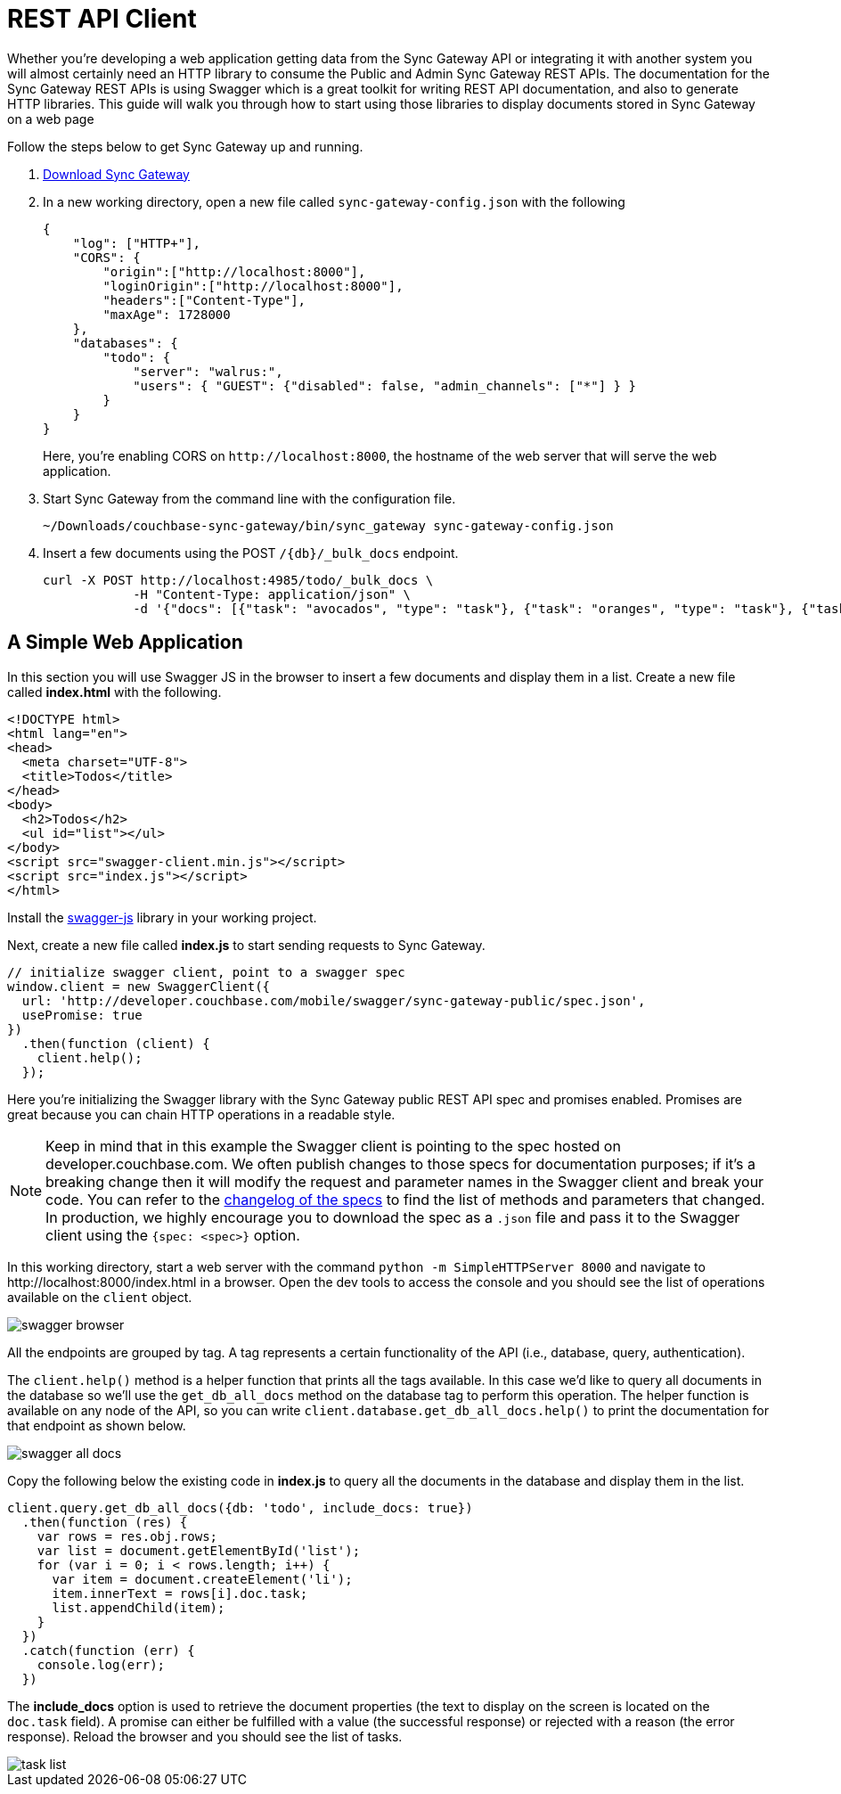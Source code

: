= REST API Client
:idprefix:
:idseparator: -

Whether you're developing a web application getting data from the Sync Gateway API or integrating it with another system you will almost certainly need an HTTP library to consume the Public and Admin Sync Gateway REST APIs.
The documentation for the Sync Gateway REST APIs is using Swagger which is a great toolkit for writing REST API documentation, and also to generate HTTP libraries.
This guide will walk you through how to start using those libraries to display documents stored in Sync Gateway on a web page

Follow the steps below to get Sync Gateway up and running.

. http://www.couchbase.com/nosql-databases/downloads#couchbase-mobile[Download Sync Gateway]

. In a new working directory, open a new file called `sync-gateway-config.json` with the following
+
--
[source,javascript]
----
{
    "log": ["HTTP+"],
    "CORS": {
        "origin":["http://localhost:8000"],
        "loginOrigin":["http://localhost:8000"],
        "headers":["Content-Type"],
        "maxAge": 1728000
    },
    "databases": {
        "todo": {
            "server": "walrus:",
            "users": { "GUEST": {"disabled": false, "admin_channels": ["*"] } }
        }
    }
}
----

Here, you're enabling CORS on `+http://localhost:8000+`, the hostname of the web server that will serve the web application.
--

. Start Sync Gateway from the command line with the configuration file.
+
[source,bash]
----
~/Downloads/couchbase-sync-gateway/bin/sync_gateway sync-gateway-config.json
----

. Insert a few documents using the POST `/+{db}+/_bulk_docs` endpoint.
+
[source,bash]
----
curl -X POST http://localhost:4985/todo/_bulk_docs \
            -H "Content-Type: application/json" \
            -d '{"docs": [{"task": "avocados", "type": "task"}, {"task": "oranges", "type": "task"}, {"task": "tomatoes", "type": "task"}]}'
----

== A Simple Web Application

In this section you will use Swagger JS in the browser to insert a few documents and display them in a list.
Create a new file called *index.html* with the following.

[source,html]
----
<!DOCTYPE html>
<html lang="en">
<head>
  <meta charset="UTF-8">
  <title>Todos</title>
</head>
<body>
  <h2>Todos</h2>
  <ul id="list"></ul>
</body>
<script src="swagger-client.min.js"></script>
<script src="index.js"></script>
</html>
----

Install the https://github.com/swagger-api/swagger-js[swagger-js] library in your working project.

Next, create a new file called *index.js* to start sending requests to Sync Gateway.

[source,javascript]
----
// initialize swagger client, point to a swagger spec
window.client = new SwaggerClient({
  url: 'http://developer.couchbase.com/mobile/swagger/sync-gateway-public/spec.json',
  usePromise: true
})
  .then(function (client) {
    client.help();
  });
----

Here you're initializing the Swagger library with the Sync Gateway public REST API spec and promises enabled.
Promises are great because you can chain HTTP operations in a readable style.

NOTE: Keep in mind that in this example the Swagger client is pointing to the spec hosted on developer.couchbase.com.
We often publish changes to those specs for documentation purposes; if it's a breaking change then it will modify the request and parameter names in the Swagger client and break your code.
You can refer to the https://github.com/couchbaselabs/couchbase-mobile-portal/blob/master/swagger/CHANGELOG.md[changelog of the specs] to find the list of methods and parameters that changed.
In production, we highly encourage you to download the spec as a `$$.$$json` file and pass it to the Swagger client using the `{spec: <spec>}` option.

In this working directory, start a web server with the command `python -m SimpleHTTPServer 8000` and navigate to \http://localhost:8000/index.html in a browser.
Open the dev tools to access the console and you should see the list of operations available on the `client` object.

image::swagger-browser.png[]

All the endpoints are grouped by tag.
A tag represents a certain functionality of the API (i.e., database, query, authentication).

The `client.help()` method is a helper function that prints all the tags available.
In this case we'd like to query all documents in the database so we'll use the `get_db_all_docs` method on the database tag to perform this operation.
The helper function is available on any node of the API, so you can write `client.database.get_db_all_docs.help()` to print the documentation for that endpoint as shown below.

image::swagger-all-docs.png[]

Copy the following below the existing code in *index.js* to query all the documents in the database and display them in the list.

[source,javascript]
----
client.query.get_db_all_docs({db: 'todo', include_docs: true})
  .then(function (res) {
    var rows = res.obj.rows;
    var list = document.getElementById('list');
    for (var i = 0; i < rows.length; i++) {
      var item = document.createElement('li');
      item.innerText = rows[i].doc.task;
      list.appendChild(item);
    }
  })
  .catch(function (err) {
    console.log(err);
  })
----

The *include_docs* option is used to retrieve the document properties (the text to display on the screen is located on the `doc.task` field).
A promise can either be fulfilled with a value (the successful response) or rejected with a reason (the error response).
Reload the browser and you should see the list of tasks.

image::task-list.png[]
